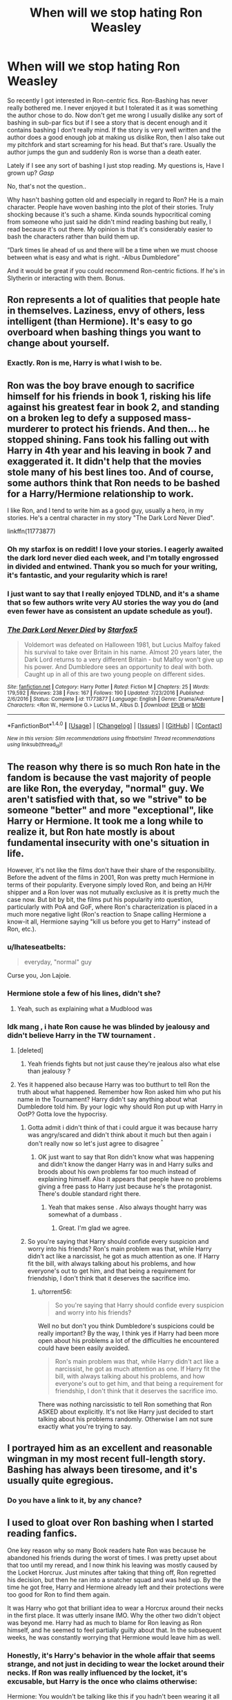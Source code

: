 #+TITLE: When will we stop hating Ron Weasley

* When will we stop hating Ron Weasley
:PROPERTIES:
:Author: ProCaptured
:Score: 23
:DateUnix: 1484171945.0
:DateShort: 2017-Jan-12
:FlairText: Discussion
:END:
So recently I got interested in Ron-centric fics. Ron-Bashing has never really bothered me. I never enjoyed it but I tolerated it as it was something the author chose to do. Now don't get me wrong I usually dislike any sort of bashing in sub-par fics but if I see a story that is decent enough and it contains bashing I don't really mind. If the story is very well written and the author does a good enough job at making us dislike Ron, then I also take out my pitchfork and start screaming for his head. But that's rare. Usually the author jumps the gun and suddenly Ron is worse than a death eater.

Lately if I see any sort of bashing I just stop reading. My questions is, Have I grown up? /Gasp/

No, that's not the question..

Why hasn't bashing gotten old and especially in regard to Ron? He is a main character. People have woven bashing into the plot of their stories. Truly shocking because it's such a shame. Kinda sounds hypocritical coming from someone who just said he didn't mind reading bashing but really, I read because it's out there. My opinion is that it's considerably easier to bash the characters rather than build them up.

“Dark times lie ahead of us and there will be a time when we must choose between what is easy and what is right. -Albus Dumbledore”

And it would be great if you could recommend Ron-centric fictions. If he's in Slytherin or interacting with them. Bonus.


** Ron represents a lot of qualities that people hate in themselves. Laziness, envy of others, less intelligent (than Hermione). It's easy to go overboard when bashing things you want to change about yourself.
:PROPERTIES:
:Author: t1mepiece
:Score: 28
:DateUnix: 1484178562.0
:DateShort: 2017-Jan-12
:END:

*** Exactly. Ron is me, Harry is what I wish to be.
:PROPERTIES:
:Score: 2
:DateUnix: 1484619540.0
:DateShort: 2017-Jan-17
:END:


** Ron was the boy brave enough to sacrifice himself for his friends in book 1, risking his life against his greatest fear in book 2, and standing on a broken leg to defy a supposed mass-murderer to protect his friends. And then... he stopped shining. Fans took his falling out with Harry in 4th year and his leaving in book 7 and exaggerated it. It didn't help that the movies stole many of his best lines too. And of course, some authors think that Ron needs to be bashed for a Harry/Hermione relationship to work.

I like Ron, and I tend to write him as a good guy, usually a hero, in my stories. He's a central character in my story "The Dark Lord Never Died".

linkffn(11773877)
:PROPERTIES:
:Author: Starfox5
:Score: 33
:DateUnix: 1484175501.0
:DateShort: 2017-Jan-12
:END:

*** Oh my starfox is on reddit! I love your stories. I eagerly awaited the dark lord never died each week, and I'm totally engrossed in divided and entwined. Thank you so much for your writing, it's fantastic, and your regularity which is rare!
:PROPERTIES:
:Author: namekyd
:Score: 10
:DateUnix: 1484192953.0
:DateShort: 2017-Jan-12
:END:


*** I just want to say that I really enjoyed TDLND, and it's a shame that so few authors write very AU stories the way you do (and even fewer have as consistent an update schedule as you!).
:PROPERTIES:
:Author: waylandertheslayer
:Score: 3
:DateUnix: 1484233815.0
:DateShort: 2017-Jan-12
:END:


*** [[http://www.fanfiction.net/s/11773877/1/][*/The Dark Lord Never Died/*]] by [[https://www.fanfiction.net/u/2548648/Starfox5][/Starfox5/]]

#+begin_quote
  Voldemort was defeated on Halloween 1981, but Lucius Malfoy faked his survival to take over Britain in his name. Almost 20 years later, the Dark Lord returns to a very different Britain - but Malfoy won't give up his power. And Dumbledore sees an opportunity to deal with both. Caught up in all of this are two young people on different sides.
#+end_quote

^{/Site/: [[http://www.fanfiction.net/][fanfiction.net]] *|* /Category/: Harry Potter *|* /Rated/: Fiction M *|* /Chapters/: 25 *|* /Words/: 179,592 *|* /Reviews/: 238 *|* /Favs/: 167 *|* /Follows/: 190 *|* /Updated/: 7/23/2016 *|* /Published/: 2/6/2016 *|* /Status/: Complete *|* /id/: 11773877 *|* /Language/: English *|* /Genre/: Drama/Adventure *|* /Characters/: <Ron W., Hermione G.> Lucius M., Albus D. *|* /Download/: [[http://www.ff2ebook.com/old/ffn-bot/index.php?id=11773877&source=ff&filetype=epub][EPUB]] or [[http://www.ff2ebook.com/old/ffn-bot/index.php?id=11773877&source=ff&filetype=mobi][MOBI]]}

--------------

*FanfictionBot*^{1.4.0} *|* [[[https://github.com/tusing/reddit-ffn-bot/wiki/Usage][Usage]]] | [[[https://github.com/tusing/reddit-ffn-bot/wiki/Changelog][Changelog]]] | [[[https://github.com/tusing/reddit-ffn-bot/issues/][Issues]]] | [[[https://github.com/tusing/reddit-ffn-bot/][GitHub]]] | [[[https://www.reddit.com/message/compose?to=tusing][Contact]]]

^{/New in this version: Slim recommendations using/ ffnbot!slim! /Thread recommendations using/ linksub(thread_id)!}
:PROPERTIES:
:Author: FanfictionBot
:Score: 1
:DateUnix: 1484175528.0
:DateShort: 2017-Jan-12
:END:


** The reason why there is so much Ron hate in the fandom is because the vast majority of people are like Ron, the everyday, "normal" guy. We aren't satisfied with that, so we "strive" to be someone "better" and more "exceptional", like Harry or Hermione. It took me a long while to realize it, but Ron hate mostly is about fundamental insecurity with one's situation in life.

However, it's not like the films don't have their share of the responsibility. Before the advent of the films in 2001, Ron was pretty much Hermione in terms of their popularity. Everyone simply loved Ron, and being an H/Hr shipper and a Ron lover was not mutually exclusive as it is pretty much the case now. But bit by bit, the films put his popularity into question, particularly with PoA and GoF, where Ron's characterization is placed in a much more negative light (Ron's reaction to Snape calling Hermione a know-it all, Hermione saying "kill us before you get to Harry" instead of Ron, etc.).
:PROPERTIES:
:Author: stefvh
:Score: 28
:DateUnix: 1484178260.0
:DateShort: 2017-Jan-12
:END:

*** u/Ihateseatbelts:
#+begin_quote
  everyday, "normal" guy
#+end_quote

Curse you, Jon Lajoie.
:PROPERTIES:
:Author: Ihateseatbelts
:Score: 3
:DateUnix: 1484208491.0
:DateShort: 2017-Jan-12
:END:


*** Hermione stole a few of his lines, didn't she?
:PROPERTIES:
:Author: Lamenardo
:Score: 3
:DateUnix: 1484265861.0
:DateShort: 2017-Jan-13
:END:

**** Yeah, such as explaining what a Mudblood was
:PROPERTIES:
:Author: stefvh
:Score: 1
:DateUnix: 1484269167.0
:DateShort: 2017-Jan-13
:END:


*** Idk mang , i hate Ron cause he was blinded by jealousy and didn't believe Harry in the TW tournament .
:PROPERTIES:
:Author: MoukaLion
:Score: -4
:DateUnix: 1484257285.0
:DateShort: 2017-Jan-13
:END:

**** [deleted]
:PROPERTIES:
:Score: 14
:DateUnix: 1484276228.0
:DateShort: 2017-Jan-13
:END:

***** Yeah friends fights but not just cause they're jealous also what else than jealousy ?
:PROPERTIES:
:Author: MoukaLion
:Score: -5
:DateUnix: 1484306880.0
:DateShort: 2017-Jan-13
:END:


**** Yes it happened also because Harry was too butthurt to tell Ron the truth about what happened. Remember how Ron asked him who put his name in the Tournament? Harry didn't say anything about what Dumbledore told him. By your logic why should Ron put up with Harry in OotP? Gotta love the hypocrisy.
:PROPERTIES:
:Author: torrent56
:Score: 3
:DateUnix: 1485647901.0
:DateShort: 2017-Jan-29
:END:

***** Gotta admit i didn't think of that i could argue it was because harry was angry/scared and didn't think about it much but then again i don't really now so let's just agree to disagree ^{^}
:PROPERTIES:
:Author: MoukaLion
:Score: 1
:DateUnix: 1485692003.0
:DateShort: 2017-Jan-29
:END:

****** OK just want to say that Ron didn't know what was happening and didn't know the danger Harry was in and Harry sulks and broods about his own problems far too much instead of explaining himself. Also it appears that people have no problems giving a free pass to Harry just because he's the protagonist. There's double standard right there.
:PROPERTIES:
:Author: torrent56
:Score: 2
:DateUnix: 1485993945.0
:DateShort: 2017-Feb-02
:END:

******* Yeah that makes sense . Also always thought harry was somewhat of a dumbass .
:PROPERTIES:
:Author: MoukaLion
:Score: 1
:DateUnix: 1486030070.0
:DateShort: 2017-Feb-02
:END:

******** Great. I'm glad we agree.
:PROPERTIES:
:Author: torrent56
:Score: 2
:DateUnix: 1486033346.0
:DateShort: 2017-Feb-02
:END:


***** So you're saying that Harry should confide every suspicion and worry into his friends? Ron's main problem was that, while Harry didn't act like a narcissist, he got as much attention as one. If Harry fit the bill, with always talking about his problems, and how everyone's out to get him, and that being a requirement for friendship, I don't think that it deserves the sacrifice imo.
:PROPERTIES:
:Score: 1
:DateUnix: 1492591979.0
:DateShort: 2017-Apr-19
:END:

****** u/torrent56:
#+begin_quote
  So you're saying that Harry should confide every suspicion and worry into his friends?
#+end_quote

Well no but don't you think Dumbledore's suspicions could be really important? By the way, I think yes if Harry had been more open about his problems a lot of the difficulties he encountered could have been easily avoided.

#+begin_quote
  Ron's main problem was that, while Harry didn't act like a narcissist, he got as much attention as one. If Harry fit the bill, with always talking about his problems, and how everyone's out to get him, and that being a requirement for friendship, I don't think that it deserves the sacrifice imo.
#+end_quote

There was nothing narcissistic to tell Ron something that Ron ASKED about explicitly. It's not like Harry just decided to start talking about his problems randomly. Otherwise I am not sure exactly what you're trying to say.
:PROPERTIES:
:Author: torrent56
:Score: 1
:DateUnix: 1492934127.0
:DateShort: 2017-Apr-23
:END:


** I portrayed him as an excellent and reasonable wingman in my most recent full-length story. Bashing has always been tiresome, and it's usually quite egregious.
:PROPERTIES:
:Author: Lord_Anarchy
:Score: 8
:DateUnix: 1484190001.0
:DateShort: 2017-Jan-12
:END:

*** Do you have a link to it, by any chance?
:PROPERTIES:
:Author: waylandertheslayer
:Score: 3
:DateUnix: 1484233924.0
:DateShort: 2017-Jan-12
:END:


** I used to gloat over Ron bashing when I started reading fanfics.

One key reason why so many Book readers hate Ron was because he abandoned his friends during the worst of times. I was pretty upset about that too until my reread, and I now think his leaving was mostly caused by the Locket Horcrux. Just minutes after taking that thing off, Ron regretted his decision, but then he ran into a snatcher squad and was held up. By the time he got free, Harry and Hermione already left and their protections were too good for Ron to find them again.

It was Harry who got that brilliant idea to wear a Horcrux around their necks in the first place. It was utterly insane IMO. Why the other two didn't object was beyond me. Harry had as much to blame for Ron leaving as Ron himself, and he seemed to feel partially guilty about that. In the subsequent weeks, he was constantly worrying that Hermione would leave him as well.
:PROPERTIES:
:Author: InquisitorCOC
:Score: 31
:DateUnix: 1484174309.0
:DateShort: 2017-Jan-12
:END:

*** Honestly, it's Harry's behavior in the whole affair that seems strange, and not just in deciding to wear the locket around their necks. If Ron was really influenced by the locket, it's excusable, but Harry is the once who claims otherwise:

Hermione: You wouldn't be talking like this if you hadn't been wearing it all day.

Harry: Yeah, he would...D'you think I didn't guess you were thinking this stuff?

So Harry actually believes the worst of Ron in-story. But then, when Ron comes back, Harry does his whole forgive him on the spot routine like he did in Book 4. (Admittedly, Ron did just save his life):

Ron: He must've known I'd run out on you.

Harry: No, he'd must've known you'd always want to come back.

So Harry is.../still/ believing the worst of Ron, in a way. He /knows/ Ron is a flake and forgives him anyway, as opposed to recognizing that it probably was the locket influencing both of them given that Ron wanted to come back immediately upon leaving its influence.

Ron leaving hurts when you read it for the first time--and the second time, in my experience. It's easy to lose sight of the fact that he's a mostly good guy who's probably not in his right mind despite what Harry says and keep on hating him after that, which I suspect is why so many people bash him.
:PROPERTIES:
:Author: TheWhiteSquirrel
:Score: 10
:DateUnix: 1484190831.0
:DateShort: 2017-Jan-12
:END:

**** Harry was also being influenced by the Locket. He couldn't even conjure a patronus wearing that thing.
:PROPERTIES:
:Author: InquisitorCOC
:Score: 15
:DateUnix: 1484192936.0
:DateShort: 2017-Jan-12
:END:


**** It's quite odd, that. If you examine the exchange from a certain angle, it adds yet another dimension to Harry's role as a Christ-figure within the narrative: he displays an intuitive understanding of Ron's faults, and wholeheartedly forgives him when redemption is sought.

Clearly reading too deeply into it, but still.
:PROPERTIES:
:Author: Ihateseatbelts
:Score: 3
:DateUnix: 1484208326.0
:DateShort: 2017-Jan-12
:END:

***** I suppose you could read it as a Christ-like figure, but I thought it was more of a nod to Harry being an unreliable narrator. He's occasionally wrong about things in ways that you don't notice until later, and it was only on my third read-through that I really started catching those moments.
:PROPERTIES:
:Author: waylandertheslayer
:Score: 4
:DateUnix: 1484233721.0
:DateShort: 2017-Jan-12
:END:

****** Oh, for sure. I was just reaching for a laugh.
:PROPERTIES:
:Author: Ihateseatbelts
:Score: 1
:DateUnix: 1484254085.0
:DateShort: 2017-Jan-13
:END:


**** He's also put up with ron's shit for years and harry wearing a second horcrux probably made him angry enough to say "fuck it, i'm sick of a fair weather friend."
:PROPERTIES:
:Author: viol8er
:Score: 7
:DateUnix: 1484193494.0
:DateShort: 2017-Jan-12
:END:


**** Very good points, TheWhiteSquirrel.

#+begin_quote
  So Harry is...still believing the worst of Ron, in a way.
#+end_quote

Yes, now that I have thought about the passage a lot more, it amazes me how Harry never considered how he wasn't a particularly capable leader at that time who made many bad decisions.

#+begin_quote
  Harry says and keep on hating him after that, which I suspect is why so many people bash him.
#+end_quote

I agree, people tend to side with what the protagonist is thinking at any particular point of time even if objectively it is wrong or biased. The fact that Harry kept hating Ron after he left instead of considering how they got there in the first place doesn't make me sympathetic towards Harry to be frank.
:PROPERTIES:
:Author: torrent56
:Score: 1
:DateUnix: 1485648399.0
:DateShort: 2017-Jan-29
:END:


*** If that is true then why did Dumbledore leave him the delluminator? He left it because he KNEW Ron would leave- So that was something already in his nature that Dumbledore planned for.
:PROPERTIES:
:Author: Mrs_Black_21
:Score: 0
:DateUnix: 1484179023.0
:DateShort: 2017-Jan-12
:END:

**** You are vastly overestimating Dumbledore's precognition. He might have thought in case they got separated, at least two could still find back together.
:PROPERTIES:
:Author: InquisitorCOC
:Score: 50
:DateUnix: 1484179714.0
:DateShort: 2017-Jan-12
:END:

***** It might even reunite all three of them. (First Ron + Hermione, then they + Harry, or the other way around)
:PROPERTIES:
:Author: fflai
:Score: 12
:DateUnix: 1484181231.0
:DateShort: 2017-Jan-12
:END:


***** [deleted]
:PROPERTIES:
:Score: 24
:DateUnix: 1484180604.0
:DateShort: 2017-Jan-12
:END:


**** Looking back it definitely seems weird. How could have Dumbledore known. It was simply too specific, he gives him a device that can teleport him back to his friends. Weird. No matter how well you know someone, can you really predict their actions. And what if Ron had never left? The delluminator was obviously a contingency so in the case of never leaving Harry and Hermione, Dumbledore's gift to him would become useless.

So Harry got the sword and snitch. Both useful items to help him with the quest. Hermione got a book about the Deathly Hallows. Another useful item.

AND Ron got a device that is only useful for switching lights on and off in the case he never leaves his friends.

Meh.
:PROPERTIES:
:Author: ProCaptured
:Score: 3
:DateUnix: 1484179755.0
:DateShort: 2017-Jan-12
:END:

***** Plot device, I guess? Or maybe it was in case someone got captured.
:PROPERTIES:
:Author: Lamenardo
:Score: 1
:DateUnix: 1484266258.0
:DateShort: 2017-Jan-13
:END:


**** I agree Ron is definitely the one who is most likely to leave even if it's only because he was the only who had to worry about his family. I would also be curious to know if Dumbledore knew what Harry would behave rather recklessly and stupidly in making everyone wear the stupid locket.
:PROPERTIES:
:Author: torrent56
:Score: 1
:DateUnix: 1485644227.0
:DateShort: 2017-Jan-29
:END:


** [deleted]
:PROPERTIES:
:Score: 20
:DateUnix: 1484181491.0
:DateShort: 2017-Jan-12
:END:

*** u/deleted:
#+begin_quote
  Oh I know that Hermione is "headstrong" or "blind to authority", but do these flaws actually impact the story?
#+end_quote

Hermione overcomes her authority worship over the series, at least partly.

I've seen a Hermione (specifically, /Voyage of the Starship Hewidg/) where she's a good analyst but lacks creativity. Luna fulfils the creative role in that story, which provides a reasonable balance.

Having Ron be the creative person would be another opportunity to make him more useful. However, that would require a lot more work on the author's part: you have to make situations where they come across a problem, Ron can imagine a solution, and Hermione can turn it into reality. You have to come up with a reasonable setup for them to have that interaction. And, for canon, they'd have to do that in front of Harry.

It's totally doable, but it's a lot easier to go with the tropes.
:PROPERTIES:
:Score: 5
:DateUnix: 1484190415.0
:DateShort: 2017-Jan-12
:END:

**** I see it the other way around: Hermione is the creative one who can think of many solutions, Ron's the one who can pick the most workable. The tactician, the grounded one. He should be the one to kick Harry in the butt when the Boy-Who-Lived gets moody and depressed, or is about to make a stupid mistake, and the one who gets to rein in Hermione when she's caught up in something.
:PROPERTIES:
:Author: Starfox5
:Score: 4
:DateUnix: 1484205503.0
:DateShort: 2017-Jan-12
:END:

***** So basically he's the Only Sane Man to the Pants-on-their-heads crazy of Harry and Hermione.
:PROPERTIES:
:Author: Krististrasza
:Score: 1
:DateUnix: 1484288678.0
:DateShort: 2017-Jan-13
:END:

****** No, he's not the only sane one, just the most grounded and practical (Wizard style) one.
:PROPERTIES:
:Author: Starfox5
:Score: 1
:DateUnix: 1484291658.0
:DateShort: 2017-Jan-13
:END:


*** u/better_be_ravenclaw:
#+begin_quote
  What are Harry and Hermione's flaws? Do they even have flaws? Oh I know that Hermione is "headstrong" or "blind to authority", but do these flaws actually impact the story? Is Hermione ever penalized or punished for her flaws? Does she suffer any consequences from a story perspective? Does Harry?
#+end_quote

Yes, Hermione suffers from her flaws. It's her bossiness that drives her to be an outcast during the first year. Which leads her to the bathroom attach where she almost dies. She suffers from her 'stubborn thirst for knowledge' in the third year where she ends up sick from fatigue. Her utter dependence on her logic doesn't allow her to believe Harry when he tells her that Draco is a Death Eater, no matter how many times he tells her - leading to a disastrous sixth year.

Yes, Harry suffers from his flaws, more than his two friends. He has always been stubborn and he is so independent (fault of his childhood) that he almost always refuses to ask help from adults. Which ends with his godfather being killed. He's so stubborn that he doesn't listen to Ron when he tells him that the name Voldemort is taboo-ed which leads to their capture and Hermione's torture plus Dobby's death.

It's ironic that in an attempt to fight against Ron-bashing, you start bashing Harry and Hermione.
:PROPERTIES:
:Author: better_be_ravenclaw
:Score: 2
:DateUnix: 1484335572.0
:DateShort: 2017-Jan-13
:END:

**** Well said! It appears to me that some people just like to focus on one person's flaws more than the others that is my only explanation. I think some people just could not accept Ron's flaws and instead pretended his friends had no flaws. Harry made plenty of bad decisions due to his reckless and stupidity and yet he was almost never called out on it by the fandom. Other examples would be his stupid and reckless behaviour at the Ministry in DH that lead them to losing the Grimmauld Place as a home and his insistence on everyone wearing the Hocrux. There is also the fact that Harry was the only one who casted the Cruciatus curse and everyone seemed to be OK with it? Or what about the fact Hermione behaved very snappishly and selfishly during exam period? She wasn't the only one who was stressed?
:PROPERTIES:
:Author: torrent56
:Score: 1
:DateUnix: 1485644866.0
:DateShort: 2017-Jan-29
:END:


** Oh baby:

Hundreds of years ago, a dark wizard placed a curse on the Weasley family, for reasons still unknown.

This curse originally was thought to have no effect; and indeed, it had no physical one. It's effect was on a much greater scale.

You see, this dark wizard was aware of fanfiction. His spell was designed for a singular purpose... the Weasley family must be bashed in fanfiction.

Very few authors are able to escape this curse, for it was so powerful it never deteriorated. It stayed at full strength for years, never ceasing in its quest to bash of Weasley family.

Ronald himself, however, is a strange case. Originally he was born without the curse. Bashing? Never affected him. But, an evil author created what is currently known as... Lord Potter!

This creation brought back the curse a hundred-fold, and only the most powerful authors escape!
:PROPERTIES:
:Author: Skeletickles
:Score: 11
:DateUnix: 1484192780.0
:DateShort: 2017-Jan-12
:END:

*** I have no idea why I wrote this.
:PROPERTIES:
:Author: Skeletickles
:Score: 9
:DateUnix: 1484192790.0
:DateShort: 2017-Jan-12
:END:

**** I liked it
:PROPERTIES:
:Author: bubblegumpandabear
:Score: 4
:DateUnix: 1484236833.0
:DateShort: 2017-Jan-12
:END:


*** Absolutely beautiful
:PROPERTIES:
:Author: FallenMcFallen
:Score: 1
:DateUnix: 1484266485.0
:DateShort: 2017-Jan-13
:END:


** u/deleted:
#+begin_quote
  When will we stop hating Ron Weasley
#+end_quote

Thursday, 27 April, at 2:37 UTC.

I'm waiting for us to stop being so enthralled of Harry fucking Potter. He gets /bored/ of /magic/ within his first week at Hogwarts! He isn't human.
:PROPERTIES:
:Score: 12
:DateUnix: 1484190917.0
:DateShort: 2017-Jan-12
:END:

*** I feel like Colin and Dennis were the only believable Muggleborns. Remain constantly excited and awed at magic, and photograph /everything/. That's totally what us normals would do.
:PROPERTIES:
:Author: Lamenardo
:Score: 10
:DateUnix: 1484266550.0
:DateShort: 2017-Jan-13
:END:


*** Made me laugh :P
:PROPERTIES:
:Author: ProCaptured
:Score: 5
:DateUnix: 1484214761.0
:DateShort: 2017-Jan-12
:END:


** While a lot of people will want to be righteous and talk about how Ron is just the everyday person who couldn't hack it anymore for one brief moment when he runs out on Harry and Hermione in TDH, Horcrux influence, jealousy, injury, etc. How bashing is us trying to excise the parts of ourselves that we don't like by using Ron as a scapegoat... The truth is a little more complex. Ron is the representation of betrayal and the tendency in human nature to take the easy path in Harry's generation, in James'/Lily's generation that was Peter, and to a lesser extent Severus. JKR's writing is filled to the brim with cyclical themes and representational characters, Ron is no exception. That's not to say he ONLY represents those things. But in at least the contexts of GOF and TDH he represents the worst parts of human nature, and while he's not the only one to do so (the entire school bar Hermione turns against Harry in GOF and arguably the country turns against him in TDH.), he is the one closest to the issue who does. To then compare him to Hermione, Harry's other close friend, or Ginny, his canon love interest, it paints him in a particularly bad light.

Hermione never truly abandons Harry, even in HBP when she's rowing with him about the potions book, Draco, etc, she's still his friend. She and he still have a close relationship as evidenced multiple times by the way they comfort each other in a way harry never does with any male in the series, or even Ginny, who is mostly auxiliary to the plot.

Ginny, while as I mentioned is a tertiary character, is also perhaps the most loyal of any of Harry's contemporaries, even more-so than Hermione. There's never a significant argument between the two in canon (I've not read the cursed child so I can't speak for post the original saga) she doesn't once question him, or doubt him in any way, even when he 'breaks up' with her at the end of HBP she already knew it was coming, braced herself for it, and even while he was breaking her heart she supported him. The only time she ever even shies away from him (barring weird moments where a teenage girl would flinch around her crush for other reasons) is in COS when she's been unwittingly consorting with his mortal enemy.

I don't particularly like the Harry/Ginny ship for reasons best left out of this thread, but it can never be argued that she wasn't good for him in canon. I've seen a few people argue that she has no personality, but it could be argued that her personality is simply less bombastic or assertive than the rest of the characters in the series. her personality can be described as infinitely loyal, supportive and fierce, willing to do whatever she can to stick up for those she cares for, and to stick up for herself. She neatly avoids being a damsel in distress by removing herself from dangerous situations, or scrapping her way out of them with a desperate ferocity often seen in passionate women.

Now contrast all this with Ron, who for all intents and purposes is a relatively funny but lazy and flaky friend. He's not particularly magically gifted, and as far as I know there's only a handful of instances, even in the books, of him actually achieving anything with a wand or his mind. And those moments are noted as being particularly rare.

It sucks to think it, but Ron is a below average human being. He scrapes through school mostly on Hermione's brutal study routines, has no particular talents bar perhaps chess and Quidditch, and twice abandons the person he claims to be his closest friend at times of dire need.

How does this relate to what I was saying earlier? Harry is a painfully obvious Christ figure (as many protagonists end up being in modern fiction), Hermione is representative of the best parts of human nature, platonic and unconditional love, compassion, academia, loyalty. Though she's made human by her stubbornness, her jealousy, her tendency to panic and overwork. Ginny is representative of safety, homecoming, passion and other romantic ideals. I could go on. Ron is the representation of laziness, mediocrity, betrayal (though not of the same caliber as other betrayers in the work), and in many cases failure to succeed. He's given the short end of the stick in JKR's writing and I'd argue that he was meant that way. He's an outlet for the negative instincts of the reader; 'Things are going badly? Channel your grump at the person who walked out on Harry and Hermione in the wilderness, get rid of the grump and focus on my narrative'. It's an old writer's trick to include a character in the primary group of the story that you can't help but get angry at every now and then. It refocuses the reader on the protagonist and their struggle.

Why do we bash Ron? Because JKR put him there with the express purpose of making him an emotional punching bag.

There's nothing stopping you from redeeming him in your work as writers, but the canon Ron has been built from the ground up to be torn down again and again.

He's given several redemption arcs, because at the end of the day the Harry Potter story is about success and victory. A more realistic tale involving Ron's character as is would have seen a permanent break of the 'golden trio' after Ron abandons them on the run. The weird thing is though that it wouldn't have made as compelling a story, because even though Ron has been designed for us to hate, even in small portions, he's also there for us to love. Because in the end he does get the girl, he overcomes his shortcomings and he becomes a better person.

We just need to remember that, rather than focus on the person he was for the majority of the story, in the end Ron becomes a sympathetic character, but it wasn't always that way.
:PROPERTIES:
:Author: LGreymark
:Score: 4
:DateUnix: 1484227816.0
:DateShort: 2017-Jan-12
:END:

*** LGreymark, you made some very good and interesting points for everyone to think about even if I don't agree with everything.

#+begin_quote
  Ron is the representation of betrayal and the tendency in human nature to take the easy path in Harry's generation, in James'/Lily's generation that was Peter, and to a lesser extent Severus. JKR's writing is filled to the brim with cyclical themes and representational characters, Ron is no exception. That's not to say he ONLY represents those things. But in at least the contexts of GOF and TDH he represents the worst parts of human nature, and while he's not the only one to do so (the entire school bar Hermione turns against Harry in GOF and arguably the country turns against him in TDH.), he is the one closest to the issue who does. To then compare him to Hermione, Harry's other close friend, or Ginny, his canon love interest, it paints him in a particularly bad light.
#+end_quote

No I disagree because staying mad at your friend for a few weeks in GoF or leaving for a few minutes during the camping trip because of one's anger and turning to the dark side are two completely different type of actions. Also hasn't Harry done lots of regrettable things because of his anger as well?

I think it said that all students except Hermione including Ginny believed he entered the Tournament himself in GoF? Well you can say Ginny didn't turn against him in GoF but we cannot know for sure as the story did not focus on her.

#+begin_quote
  Hermione never truly abandons Harry, even in HBP when she's rowing with him about the potions book, Draco, etc, she's still his friend. She and he still have a close relationship as evidenced multiple times by the way they comfort each other in a way harry never does with any male in the series, or even Ginny, who is mostly auxiliary to the plot.
#+end_quote

Well by this logic Harry ‘abandoned' Hermione as well when she handed his broomstick over to McGonagall in PoA. Why should he get a free pass just because he's the protagonist? Hermione did not behave very well when she repeatedly ignored Ron's request to keep Crookshanks away from Scabbers and did not even feel sorry when all evidence showed Scabbers was killed.

What about that time in PoA when after handing Harry's broomstick to McGonagall without even consulting him and then trying all the time to justify her. What are your thoughts on that?

You are right about Ginny here.

#+begin_quote
  Now contrast all this with Ron, who for all intents and purposes is a relatively funny but lazy and flaky friend. He's not particularly magically gifted, and as far as I know there's only a handful of instances, even in the books, of him actually achieving anything with a wand or his mind. And those moments are noted as being particularly rare.
#+end_quote

Well he was able to perform the Leg Locker curse in PS and the slug vomiting charm in CoS and both of these spells are supposed to be rather advanced for his age at that time. He was able to stun a Death Eater while flying in mid-air so they are really as rare as you think. As for achieving something with his mind, it was also his idea to use the Felix Felicis to secure the memory from Slughorn and him who found a way to break into the chamber of secrets to destroy the Hufflepuff cup and him who understood intuitively that speaking the name Voldemort seemed like a bad idea. People keep bashing Ron for not providing enough brilliant solutions like Hermione but that is missing the point because that is not his role in the books. His job is to support Harry emotionally just like Hermione is to support logically.

#+begin_quote
  It sucks to think it, but Ron is a below average human being. He scrapes through school mostly on Hermione's brutal study routines, has no particular talents bar perhaps chess and Quidditch, and twice abandons the person he claims to be his closest friend at times of dire need.
#+end_quote

Why do you include the word perhaps? He does have those talents full stop. Also you kind of forgot many people in the real world only does have one or two areas that are really good at.

Guess Harry is a below average human being then as they got pretty much identical marks both with the help of Hermione's study kit (who was also helping Neville a lot btw). Ron passed his first-year exams with good marks (it's even stated like this in the book), he got the same marks as Harry in the OWLs except DADA where Harry had lots more practical experience. Do you consider a student who mostly got Es as a below average student? Sure he is not as book smart and did not study as hard as Hermione did but then who did? Also I am not exactly sure what the problem is with getting help from a more intelligent friend?

#+begin_quote
  Ron is the representation of laziness, mediocrity, betrayal (though not of the same caliber as other betrayers in the work), and in many cases failure to succeed.
#+end_quote

I would argue then that Harry is also a representation of laziness and mediocrity for reasons listed above. He could also be a representation of emotional deprivation because his ability to give emotional comforts to others is practically non-existent.

Interesting points about JKR using Ron as an emotional punching bag and the themes of HP series, you definitely got me thinking there.

#+begin_quote
  He's given several redemption arcs, because at the end of the day the Harry Potter story is about success and victory. A more realistic tale involving Ron's character as is would have seen a permanent break of the 'golden trio' after Ron abandons them on the run.
#+end_quote

As has already been said, if Harry wasn't so stubborn and just stayed in the same place a bit longer, they would have reunited a lot sooner because it is not really betrayal but more a moment of irrational anger.

#+begin_quote
  The weird thing is though that it wouldn't have made as compelling a story, because even though Ron has been designed for us to hate, even in small portions, he's also there for us to love. Because in the end he does get the girl, he overcomes his shortcomings and he becomes a better person.
#+end_quote

I fully agree.

#+begin_quote
  We just need to remember that, rather than focus on the person he was for the majority of the story, in the end Ron becomes a sympathetic character, but it wasn't always that way.
#+end_quote

I would say Ron was a sympathetic character for the majority of the books because like Hermione said he didn't really have it very easy being Harry Potter's best friend. Anyway, someone could also argue that Harry actually went backwards in someone ways in the last 2 books in that he started casting unforgivable curses in DH and in HBP he started to love the attention he got from being famous. Remember how he happy was he being the centre of attention when he kissed Ginny in front of everyone after the Quidditch match among other things? I do not agree with it but I can see the case it.
:PROPERTIES:
:Author: torrent56
:Score: 1
:DateUnix: 1485647496.0
:DateShort: 2017-Jan-29
:END:


** linkffn(12141684) is a very good Slytherin!Ron-centric story.
:PROPERTIES:
:Author: _awesaum_
:Score: 8
:DateUnix: 1484184515.0
:DateShort: 2017-Jan-12
:END:

*** [[http://www.fanfiction.net/s/12141684/1/][*/The Red Knight/*]] by [[https://www.fanfiction.net/u/335892/Demon-Eyes-Laharl][/Demon Eyes Laharl/]]

#+begin_quote
  When Ron Weasley realized he was reborn to the world with his memories mostly intact, he felt it was a second chance to do better. However, he slowly realizes that this world was different from his own. Making new friends and earning new enemies, he has to use his experience from his previous life not only to reach his goals, but also to survive. AU
#+end_quote

^{/Site/: [[http://www.fanfiction.net/][fanfiction.net]] *|* /Category/: Harry Potter *|* /Rated/: Fiction T *|* /Chapters/: 26 *|* /Words/: 105,256 *|* /Reviews/: 578 *|* /Favs/: 648 *|* /Follows/: 923 *|* /Updated/: 12/29/2016 *|* /Published/: 9/9/2016 *|* /id/: 12141684 *|* /Language/: English *|* /Genre/: Adventure/Humor *|* /Characters/: Harry P., Ron W., Hermione G., Daphne G. *|* /Download/: [[http://www.ff2ebook.com/old/ffn-bot/index.php?id=12141684&source=ff&filetype=epub][EPUB]] or [[http://www.ff2ebook.com/old/ffn-bot/index.php?id=12141684&source=ff&filetype=mobi][MOBI]]}

--------------

*FanfictionBot*^{1.4.0} *|* [[[https://github.com/tusing/reddit-ffn-bot/wiki/Usage][Usage]]] | [[[https://github.com/tusing/reddit-ffn-bot/wiki/Changelog][Changelog]]] | [[[https://github.com/tusing/reddit-ffn-bot/issues/][Issues]]] | [[[https://github.com/tusing/reddit-ffn-bot/][GitHub]]] | [[[https://www.reddit.com/message/compose?to=tusing][Contact]]]

^{/New in this version: Slim recommendations using/ ffnbot!slim! /Thread recommendations using/ linksub(thread_id)!}
:PROPERTIES:
:Author: FanfictionBot
:Score: 3
:DateUnix: 1484184519.0
:DateShort: 2017-Jan-12
:END:


** I don't have a problem reading fics that don't bash Ron and put him in a better light, but for my enjoyment it is pretty consistent that I simply enjoy stories that replace him with Neville, the twins or Luna much much more on a quite consistent basis. Especially Luna - if she is properly fleshed out - can serve a very similar role in the trio as Ron, with the added benefit of being much more interesting than the constant "Blimey mate, she's mental". If Ron has been "phased out" in a fic, without any bashing, there hasn't been a single time where I thought 'gee, I wish we could see more of Ron'. He's completely forgettable.

Ron is just so... average. People often say that he is more like a real person and that that's a good thing, but in the genre of escapism I prefer the characters to transcend normalcy in some way.
:PROPERTIES:
:Author: Deathcrow
:Score: 6
:DateUnix: 1484189561.0
:DateShort: 2017-Jan-12
:END:

*** Ron's not average. He's a fucking hero. He has sacrificed himself for his friends and the cause (Book 1), he has overcome his greatest fear to save others (Book 2), and he's willing to fight to his death to protect his friends (Book 3).

Ron's problem is that JKR ruined him in the next books, and instead of staying a hero, he became the comic relief (tentacled brains, hur hur), punching bag (poison plot, love potions), or depressing plot device (look, the trio's breaking up!)
:PROPERTIES:
:Author: Starfox5
:Score: 4
:DateUnix: 1484205791.0
:DateShort: 2017-Jan-12
:END:

**** u/Deathcrow:
#+begin_quote
  Ron's problem is that JKR ruined him in the next books, and instead of staying a hero, he became the comic relief (tentacled brains, hur hur), punching bag (poison plot, love potions), or depressing plot device (look, the trio's breaking up!)
#+end_quote

Definitely true. I read once that JKR considered killing him off in Book 7? Might have been the better decision for the character at that point if she had done that... I doubt we'd have as much or any bashing about someone who actually sacrificed himself for his friends (also sweet foreshadowing with the chess thing from Book 1). But alas she decided to write that terrible epilogue and add insult to injury for people who already were wary of the character. It only leaves mockery for those fanfic authors that want to stay somewhat canon compliant.
:PROPERTIES:
:Author: Deathcrow
:Score: 8
:DateUnix: 1484206955.0
:DateShort: 2017-Jan-12
:END:

***** If Harry got to come back while Ron (and Fred?) died a heroic (or even not heroic) death, it would put it further in the realm of Animorphs where the message is war sucks and real soldiers die. The interactions between Harry and Hermione and between them and the Weasley family would be very interesting.

Personally I think if she had killed off Arthur in book 5 and had Ron become a stronger leader for it, it would have made the series much better. Ron never really had to deal with that sort of loss and it made his apparent jealousy and lack of empathy as well as Harry self-pitying stand out through the rest of the series.
:PROPERTIES:
:Score: 5
:DateUnix: 1484212686.0
:DateShort: 2017-Jan-12
:END:


**** You mean that the person who created him didn't understand him well enough?
:PROPERTIES:
:Author: better_be_ravenclaw
:Score: 1
:DateUnix: 1484335799.0
:DateShort: 2017-Jan-13
:END:

***** I mean that JKR ruined the character. Why she did it I don't know.
:PROPERTIES:
:Author: Starfox5
:Score: 2
:DateUnix: 1484350307.0
:DateShort: 2017-Jan-14
:END:


*** The twins could work but to be frank they are much more reckless than Ron ever was. Neville and Luna would not really work because neither of them could provide the EMOTIONAL support to Harry that Ron has. Neither of them really has a great sense of humour and really the Trio would be very dull without very few jokes or not much fun time and who will Harry turn to if he needs someone to cheer him up?

If you want to replace Ron with someone, I think it should be Ginny.
:PROPERTIES:
:Author: torrent56
:Score: 1
:DateUnix: 1485645504.0
:DateShort: 2017-Jan-29
:END:


** The real question is when will we stop caring that people hate Ron? I just don't care if people do anymore, I've argued on this very sub many many times with people who don't like Ron and it's always the same arguments from both sides "Ron ABANDONED Harry twice!" "But he went to the Acromantulas even though he's terrified!" "He didn't believe Harry in GoF!" "He sacrificed himself in PS!" etc etc etc.

It's the same arguments over and over again, the same points made, it's like arguing about politics; utterly futile. People will very rarely change their opinions on it so what's the point of arguing about it anymore?
:PROPERTIES:
:Score: 2
:DateUnix: 1484211252.0
:DateShort: 2017-Jan-12
:END:

*** Because you can change people's views. I used to like fics where Ron was bashed.
:PROPERTIES:
:Author: Starfox5
:Score: 3
:DateUnix: 1484222012.0
:DateShort: 2017-Jan-12
:END:

**** Which I've gotto say I'm glad about because it's hard to find well written fics like yours where Ron is a main character.
:PROPERTIES:
:Score: 3
:DateUnix: 1484223172.0
:DateShort: 2017-Jan-12
:END:


*** I think you're right about the relation to politics. Unfortunately it feels to me though that the people who claimed Ron abandoned Harry twice really had no idea what was going on in those two cases, especially the second time when Ron was terrified for his family and his very understandable frustration that they were making no progress in the Horcrux quest. Harry's bad attitude didn't help either.
:PROPERTIES:
:Author: torrent56
:Score: 2
:DateUnix: 1485643485.0
:DateShort: 2017-Jan-29
:END:


** It's easy to hate on Ron, but I honestly think he'd be a great wingman and nice to have a beer with. I miss that in a lot of grown up fanfics they don't give you that chill as fuck until you dis his sports team vibe he started to develop in the 6th and 7th book minus horcrux. This is the guy who spent his big coming of age birthday getting love potioned, poisoned, and breaking up with him buxom girlfriend but still didn't pitch a fit about it. If all of that happened on any birthday of mine I think I'd need more than just some mead (which hopefully isn't poisoned).
:PROPERTIES:
:Author: zombieqatz
:Score: 2
:DateUnix: 1484194892.0
:DateShort: 2017-Jan-12
:END:


** I've always gotten the impression that this sub has a pretty good impression of Ron?
:PROPERTIES:
:Author: put_that_disc
:Score: 1
:DateUnix: 1484190740.0
:DateShort: 2017-Jan-12
:END:

*** Some people, yes. Other people, nay.
:PROPERTIES:
:Author: Kazeto
:Score: 1
:DateUnix: 1484222504.0
:DateShort: 2017-Jan-12
:END:


** that's why she does so many interviews, to explain all her characters in better lights. she should really consider rewriting her books.
:PROPERTIES:
:Author: tomintheconer
:Score: 1
:DateUnix: 1484224759.0
:DateShort: 2017-Jan-12
:END:


** [[https://www.fanfiction.net/s/7523798/1/Stay-Standing]]

Is my favorite Ron fic.
:PROPERTIES:
:Author: possiblylefthanded
:Score: 1
:DateUnix: 1484306339.0
:DateShort: 2017-Jan-13
:END:


** Another reason, I believe is that Ron is difficult to right. In the books he was a funny guy and writing a funny Ron is difficult, It is easier to cast him as a villain.
:PROPERTIES:
:Score: 1
:DateUnix: 1484350142.0
:DateShort: 2017-Jan-14
:END:


** Never
:PROPERTIES:
:Author: gatshicenteri
:Score: 0
:DateUnix: 1484533498.0
:DateShort: 2017-Jan-16
:END:

